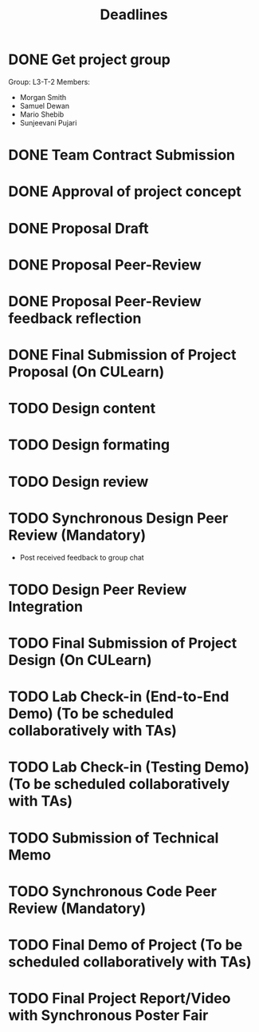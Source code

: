 #+title: Deadlines
* DONE Get project group
CLOSED: [2020-09-08 Tue 18:21] DEADLINE: <2020-09-09 Wed>
Group: L3-T-2
Members:
 - Morgan Smith
 - Samuel Dewan
 - Mario Shebib
 - Sunjeevani Pujari
* DONE Team Contract Submission
CLOSED: [2020-09-19 Sat 15:32] DEADLINE: <2020-09-20 Sun>
* DONE Approval of project concept
CLOSED: [2020-09-22 Tue 13:57] DEADLINE: <2020-09-23 Wed>
* DONE Proposal Draft
CLOSED: [2020-09-29 Tue 18:00] DEADLINE: <2020-09-29 Tue 23:59>
* DONE Proposal Peer-Review
CLOSED: [2020-09-30 Wed 13:49] SCHEDULED: <2020-09-30 Wed 11:35-13:25>
* DONE Proposal Peer-Review feedback reflection
CLOSED: [2020-09-30 Wed 17:20] DEADLINE: <2020-10-02 Fri 20:00>
* DONE Final Submission of Project Proposal (On CULearn)
CLOSED: [2020-10-02 Fri 18:50] DEADLINE: <2020-10-02 Fri 20:00>
* TODO Design content
DEADLINE: <2020-10-18 Sun 12:00>
* TODO Design formating
DEADLINE: <2020-10-18 Sun 23:59>
* TODO Design review
SCHEDULED: <2020-10-20 Tue 09:30>
* TODO Synchronous Design Peer Review (Mandatory)
DEADLINE: <2020-10-21 Wed>
- Post received feedback to group chat
* TODO Design Peer Review Integration
SCHEDULED: <2020-10-22 Thu 09:30-11:00>
* TODO Final Submission of Project Design (On CULearn)
DEADLINE: <2020-10-23 Fri 20:00>
* TODO Lab Check-in (End-to-End Demo) (To be scheduled collaboratively with TAs)
DEADLINE: <2020-11-04 Wed>
* TODO Lab Check-in (Testing Demo) (To be scheduled collaboratively with TAs)
DEADLINE: <2020-11-18 Wed>
* TODO Submission of Technical Memo
DEADLINE: <2020-11-22 Sun 20:00>
* TODO Synchronous Code Peer Review (Mandatory)
DEADLINE: <2020-11-25 Wed>
* TODO Final Demo of Project (To be scheduled collaboratively with TAs)
DEADLINE: <2020-12-02 Wed>
* TODO Final Project Report/Video with Synchronous Poster Fair
DEADLINE: <2020-12-09 Wed 11:30>
